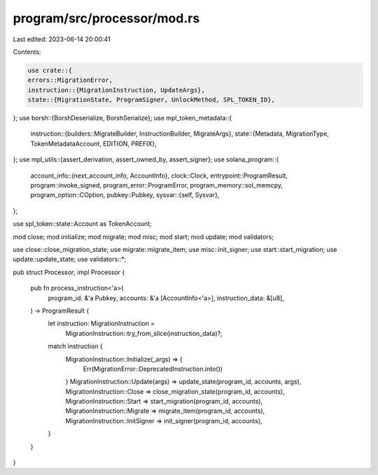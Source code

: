 program/src/processor/mod.rs
============================

Last edited: 2023-06-14 20:00:41

Contents:

.. code-block:: rs

    use crate::{
    errors::MigrationError,
    instruction::{MigrationInstruction, UpdateArgs},
    state::{MigrationState, ProgramSigner, UnlockMethod, SPL_TOKEN_ID},
};
use borsh::{BorshDeserialize, BorshSerialize};
use mpl_token_metadata::{
    instruction::{builders::MigrateBuilder, InstructionBuilder, MigrateArgs},
    state::{Metadata, MigrationType, TokenMetadataAccount, EDITION, PREFIX},
};
use mpl_utils::{assert_derivation, assert_owned_by, assert_signer};
use solana_program::{
    account_info::{next_account_info, AccountInfo},
    clock::Clock,
    entrypoint::ProgramResult,
    program::invoke_signed,
    program_error::ProgramError,
    program_memory::sol_memcpy,
    program_option::COption,
    pubkey::Pubkey,
    sysvar::{self, Sysvar},
};

use spl_token::state::Account as TokenAccount;

mod close;
mod initialize;
mod migrate;
mod misc;
mod start;
mod update;
mod validators;

use close::close_migration_state;
use migrate::migrate_item;
use misc::init_signer;
use start::start_migration;
use update::update_state;
use validators::*;

pub struct Processor;
impl Processor {
    pub fn process_instruction<'a>(
        program_id: &'a Pubkey,
        accounts: &'a [AccountInfo<'a>],
        instruction_data: &[u8],
    ) -> ProgramResult {
        let instruction: MigrationInstruction =
            MigrationInstruction::try_from_slice(instruction_data)?;

        match instruction {
            MigrationInstruction::Initialize(_args) => {
                Err(MigrationError::DeprecatedInstruction.into())
            }
            MigrationInstruction::Update(args) => update_state(program_id, accounts, args),
            MigrationInstruction::Close => close_migration_state(program_id, accounts),
            MigrationInstruction::Start => start_migration(program_id, accounts),
            MigrationInstruction::Migrate => migrate_item(program_id, accounts),
            MigrationInstruction::InitSigner => init_signer(program_id, accounts),
        }
    }
}


